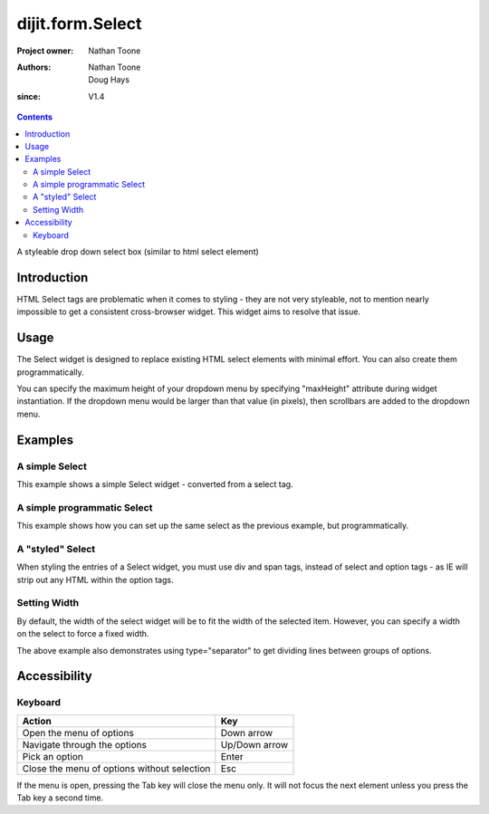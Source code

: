 .. _dijit/form/Select:

=================
dijit.form.Select
=================

:Project owner: Nathan Toone
:Authors: Nathan Toone, Doug Hays
:since: V1.4

.. contents::
   :depth: 2

A styleable drop down select box (similar to html select element)


Introduction
============

HTML Select tags are problematic when it comes to styling - they are not very styleable, not to mention nearly impossible to get a consistent cross-browser widget.
This widget aims to resolve that issue.


Usage
=====

The Select widget is designed to replace existing HTML select elements with minimal effort.
You can also create them programmatically.

You can specify the maximum height of your dropdown menu by specifying "maxHeight" attribute during widget instantiation.
If the dropdown menu would be larger than that value (in pixels), then scrollbars are added to the dropdown menu.

Examples
========

A simple Select
---------------

This example shows a simple Select widget - converted from a select tag.

.. code-example::

  .. javascript::

    <script>
        dojo.require("dijit.form.Select");
    </script>

  .. html::

    <select name="select1" data-dojo-type="dijit.form.Select">
        <option value="TN">Tennessee</option>
        <option value="VA" selected="selected">Virginia</option>
        <option value="WA">Washington</option>
        <option value="FL">Florida</option>
        <option value="CA">California</option>
    </select>


A simple programmatic Select
----------------------------

This example shows how you can set up the same select as the previous example, but programmatically.

.. code-example::

  .. javascript::

    <script>
      dojo.require("dijit.form.Select");
        
      dojo.ready(function(){
        new dijit.form.Select({
          name: 'select2',
          options: [
            { label: 'TN', value: 'Tennessee' },
            { label: 'VA', value: 'Virginia', selected: true },
            { label: 'WA', value: 'Washington' },
            { label: 'FL', value: 'Florida' },
            { label: 'CA', value: 'California' }
          ]
        }).placeAt(dojo.body());
      });
    </script>


A "styled" Select
-----------------

When styling the entries of a Select widget, you must use div and span tags, instead of select and option tags - as IE will strip out any HTML within the option tags.

.. code-example::

  .. javascript::

    <script>
          dojo.require("dijit.form.Select");
    </script>

  .. html::

    <div name="select3" value="AK" data-dojo-type="dijit.form.Select">
        <span value="AL"><b>Alabama</b></span>
        <span value="AK"><font color="red">A</font><font color="orange">l</font><font color="yellow">a</font><font color="green">s</font><font color="blue">k</font><font color="purple">a</font></span>
        <span value="AZ"><i>Arizona</i></span>
        <span value="AR"><span class="ark">Arkansas</span></span>
        <span value="CA"><span style="font-size:25%">C</span><span style="font-size:50%">a</span><span style="font-size:75%">l</span><span style="font-size:90%">i</span><span style="font-size:100%">f</span><span style="font-size:125%">o</span><span style="font-size:133%">r</span><span style="font-size:150%">n</span><span style="font-size:175%">i</span><span style="font-size:200%">a</span></span>
        <span value="NM" disabled="disabled">New<br>&nbsp;&nbsp;Mexico</span>
    </div>

Setting Width
-------------

By default, the width of the select widget will be to fit the width of the selected item.
However, you can specify a width on the select to force a fixed width.

.. code-example::

  .. javascript::

    <script type="text/javascript">
          dojo.require("dijit.form.Select");
    </script>

  .. html::

    <select data-dojo-id="s3" name="s3" id="s3" style="width: 150px;" data-dojo-type="dijit.form.Select">
        <option value="AL">Alabama</option>
        <option value="AK">Alaska</option>
        <option type="separator"></option>
        <option value="AZ">Arizona</option>
        <option value="AR">Arkansas</option>
        <option type="separator"></option>
        <option value="CA">California</option>
    </select>

The above example also demonstrates using type="separator" to get dividing lines between groups of options.

Accessibility
=============

Keyboard
--------

+------------------------------------------------------+---------------+
| **Action**                                           | **Key**       |
+------------------------------------------------------+---------------+
| Open the menu of options                             | Down arrow    |
+------------------------------------------------------+---------------+
| Navigate through the options                         | Up/Down arrow |
+------------------------------------------------------+---------------+
| Pick an option                                       | Enter         |
+------------------------------------------------------+---------------+
| Close the menu of options without selection          | Esc           |
+------------------------------------------------------+---------------+

If the menu is open, pressing the Tab key will close the menu only.
It will not focus the next element unless you press the Tab key a second time.
